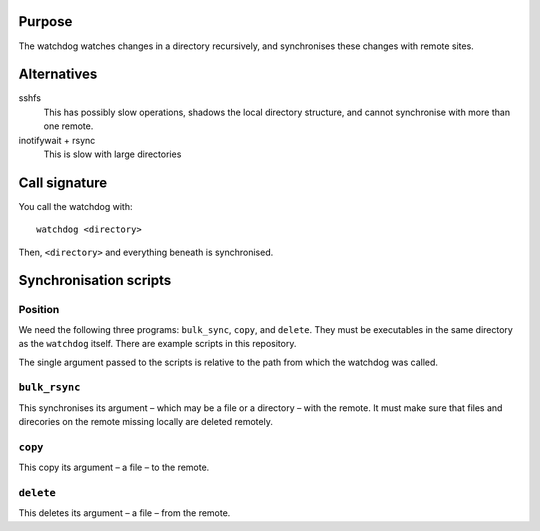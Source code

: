 Purpose
=======

The watchdog watches changes in a directory recursively, and synchronises these
changes with remote sites.


Alternatives
============

sshfs
  This has possibly slow operations, shadows the local directory structure, and
  cannot synchronise with more than one remote.

inotifywait + rsync
  This is slow with large directories


Call signature
==============

You call the watchdog with::

  watchdog <directory>

Then, ``<directory>`` and everything beneath is synchronised.


Synchronisation scripts
=======================

Position
--------

We need the following three programs: ``bulk_sync``, ``copy``, and ``delete``.
They must be executables in the same directory as the ``watchdog`` itself.
There are example scripts in this repository.

The single argument passed to the scripts is relative to the path from which
the watchdog was called.


``bulk_rsync``
--------------

This synchronises its argument – which may be a file or a directory – with the
remote.  It must make sure that files and direcories on the remote missing
locally are deleted remotely.


``copy``
--------

This copy its argument – a file – to the remote.


``delete``
----------

This deletes its argument – a file – from the remote.
